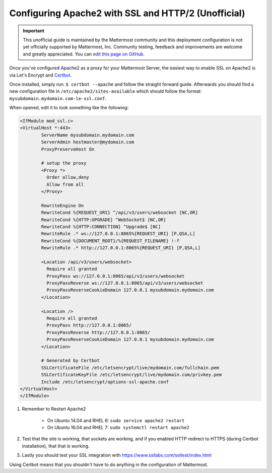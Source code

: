 .. _config-ssl-http2-apache2:

Configuring Apache2 with SSL and HTTP/2 (Unofficial)
=====================================================

.. important:: This unofficial guide is maintained by the Mattermost community and this deployment configuration is not yet officially supported by Mattermost, Inc. Community testing, feedback and improvements are welcome and greatly appreciated. You can `edit this page on GitHub <https://github.com/mattermost/docs/blob/master/source/install/config-ssl-http2-apache2.rst>`_.

Once you've configured Apache2 as a proxy for your Mattermost Server, the easiest way to enable SSL on Apache2 is via Let's Encrypt and `Certbot <https://certbot.eff.org/#ubuntuxenial-apache>`_.

Once installed, simply run:
``$ certbot --apache`` and follow the straight forward guide. Afterwards you should find a new configuration file in ``/etc/apache2/sites-available`` which should follow the format: ``mysubdomain.mydomain.com-le-ssl.conf``.

When opened, edit it to look something like the following:

.. code-block:: apacheconf

	<IfModule mod_ssl.c>
	<VirtualHost *:443>
		ServerName mysubdomain.mydomain.com
		ServerAdmin hostmaster@mydomain.com
		ProxyPreserveHost On

		# setup the proxy
		<Proxy *>
		  Order allow,deny
		  Allow from all
		</Proxy>

		RewriteEngine On
		RewriteCond %{REQUEST_URI} ^/api/v3/users/websocket [NC,OR]
		RewriteCond %{HTTP:UPGRADE} ^WebSocket$ [NC,OR]
		RewriteCond %{HTTP:CONNECTION} ^Upgrade$ [NC]
		RewriteRule .* ws://127.0.0.1:8065%{REQUEST_URI} [P,QSA,L]
		RewriteCond %{DOCUMENT_ROOT}/%{REQUEST_FILENAME} !-f
		RewriteRule .* http://127.0.0.1:8065%{REQUEST_URI} [P,QSA,L]

		<Location /api/v3/users/websocket>
		  Require all granted
		  ProxyPass ws://127.0.0.1:8065/api/v3/users/websocket
		  ProxyPassReverse ws://127.0.0.1:8065/api/v3/users/websocket
		  ProxyPassReverseCookieDomain 127.0.0.1 mysubdomain.mydomain.com
		</Location>

		<Location />
		  Require all granted
		  ProxyPass http://127.0.0.1:8065/
		  ProxyPassReverse http://127.0.0.1:8065/
		  ProxyPassReverseCookieDomain 127.0.0.1 mysubdomain.mydomain.com
		</Location>

		# Generated by Certbot
		SSLCertificateFile /etc/letsencrypt/live/mydomain.com/fullchain.pem
		SSLCertificateKeyFile /etc/letsencrypt/live/mydomain.com/privkey.pem
		Include /etc/letsencrypt/options-ssl-apache.conf
	</VirtualHost>
	</IfModule>

1. Remember to Restart Apache2

    - On Ubuntu 14.04 and RHEL 6: ``sudo service apache2 restart``
    - On Ubuntu 16.04 and RHEL 7: ``sudo systemctl restart apache2``

2. Test that the site is working, that sockets are working, and if you enabled HTTP redirect to HTTPS (during Certbot installation), that that is working.
3. Lastly you should test your SSL integration with https://www.ssllabs.com/ssltest/index.html

Using Certbot means that you shouldn't have to do anything in the configuration of Mattermost.
